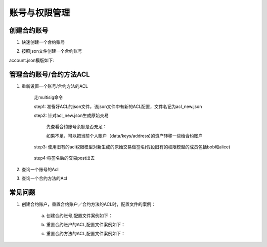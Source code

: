 
账号与权限管理
==============

创建合约账号
^^^^^^^^^^^^

1. 快速创建一个合约账号

.. code-block:: bash
    :linenos:

    ./xchain-cli account new —account XC11111111111111

2. 按照json文件创建一个合约账号

.. code-block:: bash
    :linenos:

    ./xchain-cli account new —desc account.json

account.json模版如下:

.. code-block:: json
    :linenos:

    {
        "module_name": "xkernel",
        "method_name": "NewAccount",
        "args" : {
            "account_name": "1111111111111111",
            "acl": "{\"pm\": {\"rule\": 1,\"acceptValue\": 0.6},\"aksWeight\": {\"AK1\": 0.5,\"AK2\": 0.5}}"
        }
    }

管理合约账号/合约方法ACL
^^^^^^^^^^^^^^^^^^^^^^^^

1. 重新设置一个账号/合约方法的ACL

    走multisig命令

    step1: 准备好ACL的json文件，该json文件中有新的ACL配置，文件名记为acl_new.json

    step2: 针对acl_new.json生成原始交易

        先查看合约账号余额是否充足：

        .. code-block:: bash
            :linenos:
            
            ./xchain-cli account balance XC1111111111111111@xuper

        如果不足，可以把当前个人账户（data/keys/address)的资产转移一些给合约账户

        .. code-block:: bash
            :linenos:

            ./xchain-cli multisig gen --desc acl_new.json --from XC1111111111111111@xuper

    step3: 使用旧有的acl权限模型对新生成的原始交易做签名(假设旧有的权限模型的成员包括bob和alice)

        .. code-block:: bash
            :linenos:

            ./xchain-cli multisig sign --keys data/account/bob --output bob.sign
            ./xchain-cli multisig sign --keys data/account/alice --output alice.sign

    step4:将签名后的交易post出去

        .. code-block:: bash
            :linenos:

            ./xchain-cli multisig send --tx tx.out bob.sign,alice.sign bob.sign,alice.sign

2. 查询一个账号的Acl

.. code-block:: bash
    :linenos:

    ./xchain-cli acl query —account XC1111111111111111@xuper

3. 查询一个合约方法的Acl

.. code-block:: bash
    :linenos:

    ./xchain-cli acl query —contract contractName —method methodName

常见问题
^^^^^^^^

1. 创建合约账户，重置合约账户／合约方法的ACL时，配置文件的案例：

    a. 创建合约账号,配置文件案例如下：

    .. code-block:: json
        :linenos:

        {
            "module_name": "xkernel",
            "method_name": "NewAccount",
            "args" : {
                "account_name": "1111111111111111",
                "acl": "{\"pm\": {\"rule\": 1,\"acceptValue\": 0.6},\"aksWeight\": {\"AK1\": 0.5,\"AK2\": 0.5}}"
            }
        }

    b. 重置合约账户的ACL,配置文件案例如下：

    .. code-block:: json
        :linenos:

        {
            "module_name": "xkernel",
            "method_name": "SetMethodAcl",
            "args" : {
                "account_name": "1111111111111111",
                "acl": "{\"pm\": {\"rule\": 1,\"acceptValue\": 0.6},\"aksWeight\": {\"AK1\": 0.5,\"AK2\": 0.5}}"
            }
        }

    c. 重置合约方法的ACL,配置文件案例如下：

    .. code-block:: json
        :linenos:

        {
            "module_name": "xkernel",
            "method_name": "SetAccountAcl",
            "args" : {
                "contract_name": "math",
                "method_name": "transfer",
                "acl": "{\"pm\": {\"rule\": 1,\"acceptValue\": 0.6},\"aksWeight\": {\"AK1\": 0.5,\"AK2\": 0.5}}"
            }
        }
        